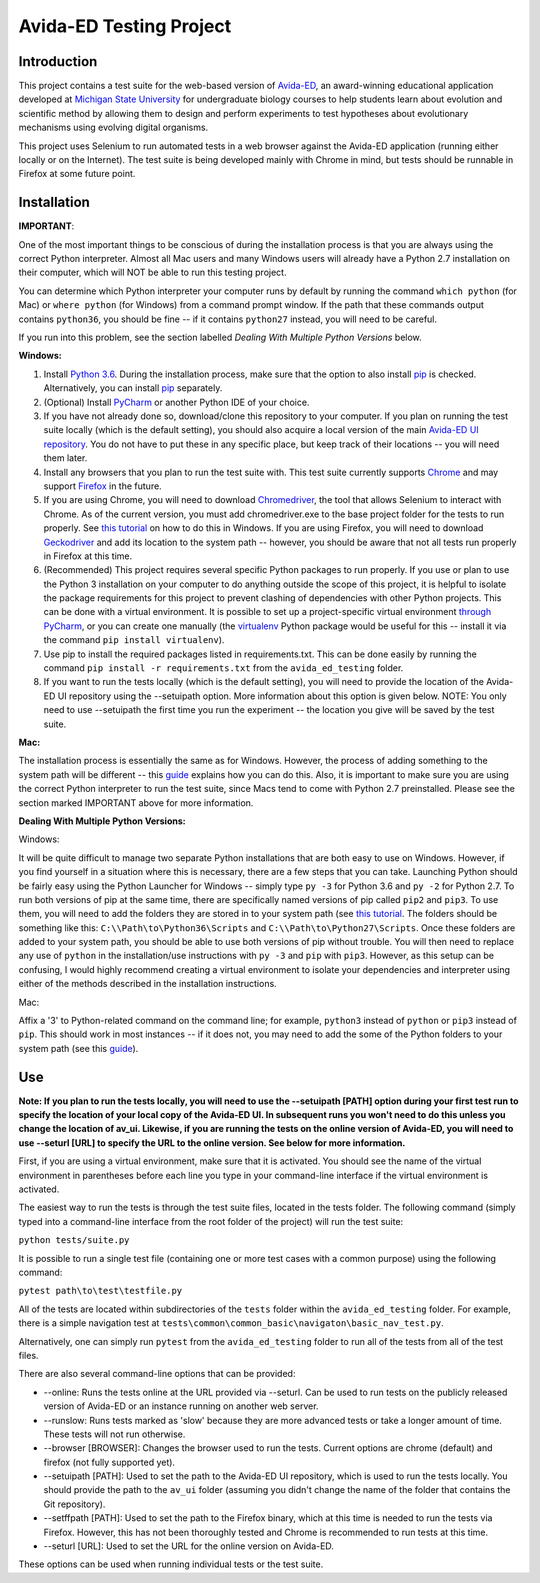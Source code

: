 ========================
Avida-ED Testing Project
========================

Introduction
------------
This project contains a test suite for the web-based version of Avida-ED_, an award-winning educational application developed at `Michigan State University`_ for undergraduate biology courses to help students learn about evolution and scientific method by allowing them to design and perform experiments to test hypotheses about evolutionary mechanisms using evolving digital organisms.

.. _Avida-ED: https://avida-ed.msu.edu/
.. _`Michigan State University`: https://msu.edu/

This project uses Selenium to run automated tests in a web browser against the Avida-ED application (running either locally or on the Internet). The test suite is being developed mainly with Chrome in mind, but tests should be runnable in Firefox at some future point.

Installation
------------

**IMPORTANT**:

One of the most important things to be conscious of during the installation process is that you are always using the correct Python interpreter. Almost all Mac users and many Windows users will already have a Python 2.7 installation on their computer, which will NOT be able to run this testing project.

You can determine which Python interpreter your computer runs by default by running the command ``which python`` (for Mac) or ``where python`` (for Windows) from a command prompt window. If the path that these commands output contains ``python36``, you should be fine -- if it contains ``python27`` instead, you will need to be careful.

If you run into this problem, see the section labelled *Dealing With Multiple Python Versions* below.

**Windows:**

1. Install `Python 3.6`_. During the installation process, make sure that the option to also install pip_ is checked. Alternatively, you can install pip_ separately.
2. (Optional) Install PyCharm_ or another Python IDE of your choice.
3. If you have not already done so, download/clone this repository to your computer. If you plan on running the test suite locally (which is the default setting), you should also acquire a local version of the main `Avida-ED UI repository`_. You do not have to put these in any specific place, but keep track of their locations -- you will need them later.
4. Install any browsers that you plan to run the test suite with. This test suite currently supports Chrome_ and may support Firefox_ in the future.
5. If you are using Chrome, you will need to download Chromedriver_, the tool that allows Selenium to interact with Chrome. As of the current version, you must add chromedriver.exe to the base project folder for the tests to run properly. See `this tutorial`_ on how to do this in Windows. If you are using Firefox, you will need to download Geckodriver_ and add its location to the system path -- however, you should be aware that not all tests run properly in Firefox at this time.
6. (Recommended) This project requires several specific Python packages to run properly. If you use or plan to use the Python 3 installation on your computer to do anything outside the scope of this project, it is helpful to isolate the package requirements for this project to prevent clashing of dependencies with other Python projects. This can be done with a virtual environment. It is possible to set up a project-specific virtual environment `through PyCharm`_, or you can create one manually (the virtualenv_ Python package would be useful for this -- install it via the command ``pip install virtualenv``).
7. Use pip to install the required packages listed in requirements.txt. This can be done easily by running the command ``pip install -r requirements.txt`` from the ``avida_ed_testing`` folder.
8. If you want to run the tests locally (which is the default setting), you will need to provide the location of the Avida-ED UI repository using the --setuipath option. More information about this option is given below. NOTE: You only need to use --setuipath the first time you run the experiment -- the location you give will be saved by the test suite.

**Mac:**

The installation process is essentially the same as for Windows. However, the process of adding something to the system path will be different -- this guide_ explains how you can do this. Also, it is important to make sure you are using the correct Python interpreter to run the test suite, since Macs tend to come with Python 2.7 preinstalled. Please see the section marked IMPORTANT above for more information.

**Dealing With Multiple Python Versions:**

Windows:

It will be quite difficult to manage two separate Python installations that are both  easy to use on Windows. However, if you find yourself in a situation where this is necessary, there are a few steps that you can take. Launching Python should be fairly easy using the Python Launcher for Windows -- simply type ``py -3`` for Python 3.6 and ``py -2`` for Python 2.7. To run both versions of pip at the same time, there are specifically named versions of pip called ``pip2`` and ``pip3``. To use them, you will need to add the folders they are stored in to your system path (see `this tutorial`_. The folders should be something like this: ``C:\\Path\to\Python36\Scripts`` and ``C:\\Path\to\Python27\Scripts``. Once these folders are added to your system path, you should be able to use both versions of pip without trouble. You will then need to replace any use of ``python`` in the installation/use instructions with ``py -3`` and ``pip`` with ``pip3``. However, as this setup can be confusing, I would highly recommend creating a virtual environment to isolate your dependencies and interpreter using either of the methods described in the installation instructions.

Mac:

Affix a '3' to Python-related command on the command line; for example, ``python3`` instead of ``python`` or ``pip3`` instead of ``pip``. This should work in most instances -- if it does not, you may need to add the some of the Python folders to your system path (see this guide_).


Use
----

**Note: If you plan to run the tests locally, you will need to use the --setuipath [PATH] option during your first test run to specify the location of your local copy of the Avida-ED UI. In subsequent runs you won't need to do this unless you change the location of av_ui. Likewise, if you are running the tests on the online version of Avida-ED, you will need to use --seturl [URL] to specify the URL to the online version. See below for more information.**

First, if you are using a virtual environment, make sure that it is activated. You should see the name of the virtual environment in parentheses before each line you type in your command-line interface if the virtual environment is activated.

The easiest way to run the tests is through the test suite files, located in the tests folder. The following command (simply typed into a command-line interface from the root folder of the project) will run the test suite:

``python tests/suite.py``

It is possible to run a single test file (containing one or more test cases with a common purpose) using the following command:

``pytest path\to\test\testfile.py``

All of the tests are located within subdirectories of the ``tests`` folder within the ``avida_ed_testing`` folder. For example, there is a simple navigation test at ``tests\common\common_basic\navigaton\basic_nav_test.py``.

Alternatively, one can simply run ``pytest`` from the ``avida_ed_testing`` folder to run all of the tests from all of the test files.

There are also several command-line options that can be provided:

- --online: Runs the tests online at the URL provided via --seturl. Can be used to run tests on the publicly released version of Avida-ED or an instance running on another web server.

- --runslow: Runs tests marked as 'slow' because they are more advanced tests or take a longer amount of time. These tests will not run otherwise.

- --browser [BROWSER]: Changes the browser used to run the tests. Current options are chrome (default) and firefox (not fully supported yet).

- --setuipath [PATH]: Used to set the path to the Avida-ED UI repository, which is used to run the tests locally. You should provide the path to the ``av_ui`` folder (assuming you didn't change the name of the folder that contains the Git repository).

- --setffpath [PATH]: Used to set the path to the Firefox binary, which at this time is needed to run the tests via Firefox. However, this has not been thoroughly tested and Chrome is recommended to run tests at this time.

- --seturl [URL]: Used to set the URL for the online version on Avida-ED.

These options can be used when running individual tests or the test suite.

.. _`Python 3.6`: https://www.python.org/downloads/
.. _pip: https://pypi.python.org/pypi/pip/
.. _PyCharm: https://www.jetbrains.com/pycharm/
.. _`Avida-ED UI repository`: https://github.com/DBlackwood/av_ui
.. _Chrome: https://www.google.com/intl/en/chrome/browser/desktop/index.html
.. _Firefox: https://www.mozilla.org/en-US/firefox/new/
.. _Geckodriver: https://github.com/mozilla/geckodriver/releases
.. _Chromedriver: https://sites.google.com/a/chromium.org/chromedriver/
.. _`this tutorial`: https://www.java.com/en/download/help/path.xml
.. _virtualenv: http://docs.python-guide.org/en/latest/dev/virtualenvs/
.. _`through PyCharm`: https://www.jetbrains.com/help/pycharm/2017.1/creating-virtual-environment.html
.. _guide: https://www.architectryan.com/2012/10/02/add-to-the-path-on-mac-os-x-mountain-lion/#.Waog9umQxPY
